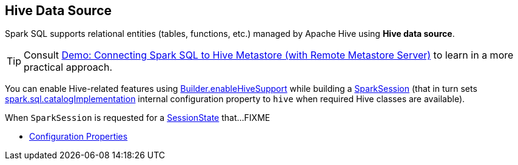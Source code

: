 == Hive Data Source

Spark SQL supports relational entities (tables, functions, etc.) managed by Apache Hive using *Hive data source*.

TIP: Consult link:../demo/demo-connecting-spark-sql-to-hive-metastore.adoc[Demo: Connecting Spark SQL to Hive Metastore (with Remote Metastore Server)] to learn in a more practical approach.

You can enable Hive-related features using link:../spark-sql-SparkSession-Builder.adoc#enableHiveSupport[Builder.enableHiveSupport] while building a link:../spark-sql-SparkSession.adoc[SparkSession] (that in turn sets link:../spark-sql-StaticSQLConf.adoc#spark.sql.catalogImplementation[spark.sql.catalogImplementation] internal configuration property to `hive` when required Hive classes are available).

When `SparkSession` is requested for a link:spark-sql-SparkSession.adoc#sessionState[SessionState] that...FIXME

* link:configuration-properties.adoc[Configuration Properties]
